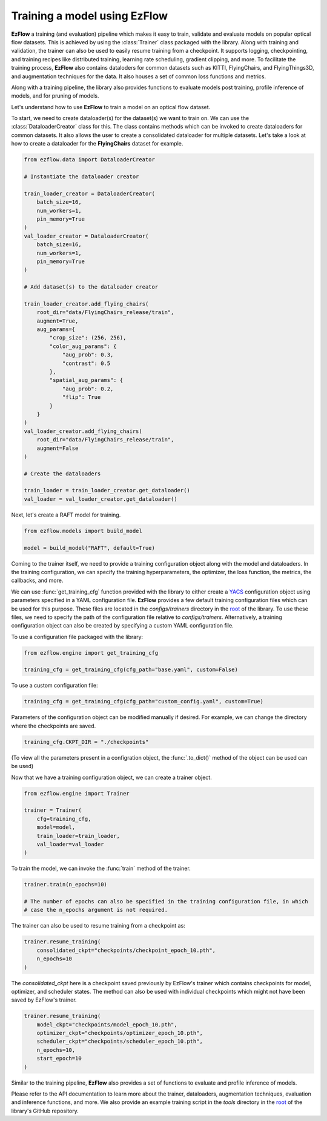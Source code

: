 Training a model using EzFlow
=========================================================

**EzFlow** a training (and evaluation) pipeline which makes it easy to train, validate and evaluate models
on popular optical flow datasets. This is achieved by using the :class:`Trainer` class packaged with the library. Along with training
and validation, the trainer can also be used to easily resume training from a checkpoint. It supports logging, checkpointing, and training 
recipes like distributed training, learning rate scheduling, gradient clipping, and more. To facilitate the training process, **EzFlow** also
contains dataloders for common datasets such as KITTI, FlyingChairs, and FlyingThings3D, and augmentation techniques for the data. It also 
houses a set of common loss functions and metrics.

Along with a training pipeline, the library also provides functions to evaluate models post training, profile inference of models, and 
for pruning of models. 

Let's understand how to use **EzFlow** to train a model on an optical flow dataset.

To start, we need to create dataloader(s) for the dataset(s) we want to train on. We can use the :class:`DataloaderCreator` class for this. 
The class contains methods which can be invoked to create dataloaders for common datasets. It also allows the user to create a 
consolidated dataloader for multiple datasets. Let's take a look at how to create a dataloader for the **FlyingChairs** dataset for example.

.. code-block:: python

    from ezflow.data import DataloaderCreator

    # Instantiate the dataloader creator

    train_loader_creator = DataloaderCreator(
        batch_size=16,
        num_workers=1,
        pin_memory=True
    )
    val_loader_creator = DataloaderCreator(
        batch_size=16,
        num_workers=1,
        pin_memory=True
    )

    # Add dataset(s) to the dataloader creator

    train_loader_creator.add_flying_chairs(
        root_dir="data/FlyingChairs_release/train",
        augment=True,
        aug_params={
            "crop_size": (256, 256),
            "color_aug_params": {
                "aug_prob": 0.3,
                "contrast": 0.5
            },
            "spatial_aug_params": {
                "aug_prob": 0.2,
                "flip": True
            }
        }
    ) 
    val_loader_creator.add_flying_chairs(
        root_dir="data/FlyingChairs_release/train",
        augment=False
    ) 

    # Create the dataloaders

    train_loader = train_loader_creator.get_dataloader()
    val_loader = val_loader_creator.get_dataloader()

Next, let's create a RAFT model for training.

.. code-block:: python

    from ezflow.models import build_model

    model = build_model("RAFT", default=True)

Coming to the trainer itself, we need to provide a training configuration object along with the model and dataloaders. In the training 
configuration, we can specify the training hyperparameters, the optimizer, the loss function, the metrics, the callbacks, and more.

We can use :func:`get_training_cfg` function provided with the library to either create a `YACS <https://github.com/rbgirshick/yacs>`_  
configuration object using parameters specified in a YAML configuration file. **EzFlow** provides a few default training configuration files 
which can be used for this purpose. These files are located in the `configs/trainers` directory in the `root <https://github.com/neu-vig/ezflow>`_ of the library.
To use these files, we need to specify the path of the configuration file relative to `configs/trainers`.
Alternatively, a training configuration object can also be created by specifying a custom YAML configuration file.

To use a configuration file packaged with the library:

.. code-block:: python

    from ezflow.engine import get_training_cfg

    training_cfg = get_training_cfg(cfg_path="base.yaml", custom=False)

To use a custom configuration file:

.. code-block:: python

    training_cfg = get_training_cfg(cfg_path="custom_config.yaml", custom=True)

Parameters of the configuration object can be modified manually if desired. For example, we can change the directory 
where the checkpoints are saved.

.. code-block:: python

    training_cfg.CKPT_DIR = "./checkpoints"

(To view all the parameters present in a configration object, the :func:`.to_dict()` method of the object can be used can be used)

Now that we have a training configuration object, we can create a trainer object.

.. code-block:: python

    from ezflow.engine import Trainer

    trainer = Trainer(
        cfg=training_cfg,
        model=model,
        train_loader=train_loader,
        val_loader=val_loader
    )

To train the model, we can invoke the :func:`train` method of the trainer.

.. code-block:: python

    trainer.train(n_epochs=10)

    # The number of epochs can also be specified in the training configuration file, in which 
    # case the n_epochs argument is not required.

The trainer can also be used to resume training from a checkpoint as:

.. code-block:: python

    trainer.resume_training(
        consolidated_ckpt="checkpoints/checkpoint_epoch_10.pth",
        n_epochs=10
    )

The `consolidated_ckpt` here is a checkpoint saved previously by EzFlow's trainer which contains checkpoints for model, 
optimizer, and scheduler states. The method can also be used with individual checkpoints which might not have been saved by EzFlow's trainer.

.. code-block:: python

    trainer.resume_training(
        model_ckpt="checkpoints/model_epoch_10.pth",
        optimizer_ckpt="checkpoints/optimizer_epoch_10.pth",
        scheduler_ckpt="checkpoints/scheduler_epoch_10.pth",
        n_epochs=10,
        start_epoch=10
    )

Similar to the training pipeline, **EzFlow** also provides a set of functions to evaluate and profile inference of models.

Please refer to the API documentation to learn more about the trainer, dataloaders, augmentation techniques, evaluation and 
inference functions, and more. We also provide an example training script in the `tools` directory in the 
`root <https://github.com/neu-vig/ezflow>`_ of the library's GitHub repository.